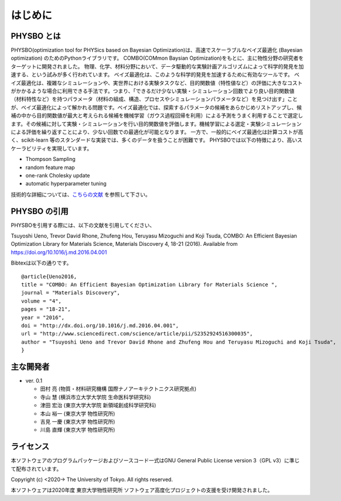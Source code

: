 はじめに
=====================

PHYSBO とは
----------------------

PHYSBO(optimization tool for PHYSics based on Bayesian Optimization)は、高速でスケーラブルなベイズ最適化 (Bayesian optimization) のためのPythonライブラリです。
COMBO(COMmon Baysian Optimization)をもとに、主に物性分野の研究者をターゲットに開発されました。
物理、化学、材料分野において、データ駆動的な実験計画アルゴリズムによって科学的発見を加速する、という試みが多く行われています。
ベイズ最適化は、このような科学的発見を加速するために有効なツールです。
ベイズ最適化は、複雑なシミュレーションや、実世界における実験タスクなど、目的関数値（特性値など）の評価に大きなコストがかかるような場合に利用できる手法です。つまり、「できるだけ少ない実験・シミュレーション回数でより良い目的関数値（材料特性など）を持つパラメータ（材料の組成、構造、プロセスやシミュレーションパラメータなど）を見つけ出す」ことが、ベイズ最適化によって解かれる問題です。ベイズ最適化では、探索するパラメータの候補をあらかじめリストアップし、候補の中から目的関数値が最大と考えられる候補を機械学習（ガウス過程回帰を利用）による予測をうまく利用することで選定します。その候補に対して実験・シミュレーションを行い目的関数値を評価します。機械学習による選定・実験シミュレーションによる評価を繰り返すことにより、少ない回数での最適化が可能となります。
一方で、一般的にベイズ最適化は計算コストが高く、scikit-learn 等のスタンダードな実装では、多くのデータを扱うことが困難です。
PHYSBOでは以下の特徴により、高いスケーラビリティを実現しています。

* Thompson Sampling
* random feature map
* one-rank Cholesky update
* automatic hyperparameter tuning

技術的な詳細については、`こちらの文献 <https://github.com/tsudalab/combo/blob/master/docs/combo_document.pdf>`_ を参照して下さい。


PHYSBO の引用
----------------------

PHYSBOを引用する際には、以下の文献を引用してください、

Tsuyoshi Ueno, Trevor David Rhone, Zhufeng Hou, Teruyasu Mizoguchi and Koji Tsuda,
COMBO: An Efficient Bayesian Optimization Library for Materials Science,
Materials Discovery 4, 18-21 (2016). Available from https://doi.org/10.1016/j.md.2016.04.001

Bibtexは以下の通りです。 ::

    @article{Ueno2016,
    title = "COMBO: An Efficient Bayesian Optimization Library for Materials Science ",
    journal = "Materials Discovery",
    volume = "4",
    pages = "18-21",
    year = "2016",
    doi = "http://dx.doi.org/10.1016/j.md.2016.04.001",
    url = "http://www.sciencedirect.com/science/article/pii/S2352924516300035",
    author = "Tsuyoshi Ueno and Trevor David Rhone and Zhufeng Hou and Teruyasu Mizoguchi and Koji Tsuda",
    }

主な開発者
----------------------
- ver. 0.1

  - 田村 亮 (物質・材料研究機構 国際ナノアーキテクトニクス研究拠点)
  - 寺山 慧 (横浜市立大学大学院 生命医科学研究科)
  - 津田 宏治 (東京大学大学院 新領域創成科学研究科)
  - 本山 裕一 (東京大学 物性研究所)
  - 吉見 一慶 (東京大学 物性研究所)
  - 川島 直輝 (東京大学 物性研究所)

ライセンス
----------------------
| 本ソフトウェアのプログラムパッケージおよびソースコード一式はGNU
  General Public License version 3（GPL v3）に準じて配布されています。

Copyright (c) <2020-> The University of Tokyo. All rights reserved.

本ソフトウェアは2020年度 東京大学物性研究所 ソフトウェア高度化プロジェクトの支援を受け開発されました。
